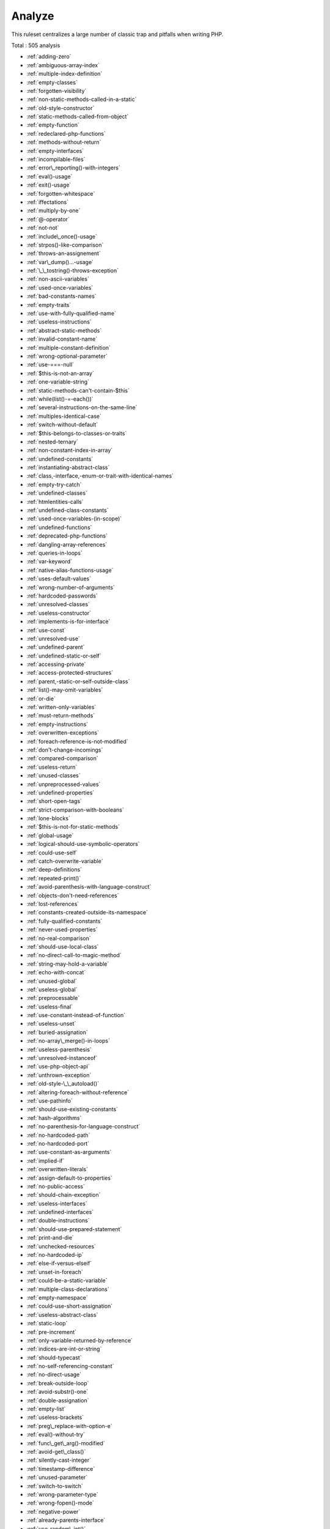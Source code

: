 .. _ruleset-analyze:

Analyze
+++++++

This ruleset centralizes a large number of classic trap and pitfalls when writing PHP.

Total : 505 analysis

* :ref:`adding-zero`
* :ref:`ambiguous-array-index`
* :ref:`multiple-index-definition`
* :ref:`empty-classes`
* :ref:`forgotten-visibility`
* :ref:`non-static-methods-called-in-a-static`
* :ref:`old-style-constructor`
* :ref:`static-methods-called-from-object`
* :ref:`empty-function`
* :ref:`redeclared-php-functions`
* :ref:`methods-without-return`
* :ref:`empty-interfaces`
* :ref:`incompilable-files`
* :ref:`error\_reporting()-with-integers`
* :ref:`eval()-usage`
* :ref:`exit()-usage`
* :ref:`forgotten-whitespace`
* :ref:`iffectations`
* :ref:`multiply-by-one`
* :ref:`@-operator`
* :ref:`not-not`
* :ref:`include\_once()-usage`
* :ref:`strpos()-like-comparison`
* :ref:`throws-an-assignement`
* :ref:`var\_dump()...-usage`
* :ref:`\_\_tostring()-throws-exception`
* :ref:`non-ascii-variables`
* :ref:`used-once-variables`
* :ref:`bad-constants-names`
* :ref:`empty-traits`
* :ref:`use-with-fully-qualified-name`
* :ref:`useless-instructions`
* :ref:`abstract-static-methods`
* :ref:`invalid-constant-name`
* :ref:`multiple-constant-definition`
* :ref:`wrong-optional-parameter`
* :ref:`use-===-null`
* :ref:`$this-is-not-an-array`
* :ref:`one-variable-string`
* :ref:`static-methods-can't-contain-$this`
* :ref:`while(list()-=-each())`
* :ref:`several-instructions-on-the-same-line`
* :ref:`multiples-identical-case`
* :ref:`switch-without-default`
* :ref:`$this-belongs-to-classes-or-traits`
* :ref:`nested-ternary`
* :ref:`non-constant-index-in-array`
* :ref:`undefined-constants`
* :ref:`instantiating-abstract-class`
* :ref:`class,-interface,-enum-or-trait-with-identical-names`
* :ref:`empty-try-catch`
* :ref:`undefined-classes`
* :ref:`htmlentities-calls`
* :ref:`undefined-class-constants`
* :ref:`used-once-variables-(in-scope)`
* :ref:`undefined-functions`
* :ref:`deprecated-php-functions`
* :ref:`dangling-array-references`
* :ref:`queries-in-loops`
* :ref:`var-keyword`
* :ref:`native-alias-functions-usage`
* :ref:`uses-default-values`
* :ref:`wrong-number-of-arguments`
* :ref:`hardcoded-passwords`
* :ref:`unresolved-classes`
* :ref:`useless-constructor`
* :ref:`implements-is-for-interface`
* :ref:`use-const`
* :ref:`unresolved-use`
* :ref:`undefined-parent`
* :ref:`undefined-static-or-self`
* :ref:`accessing-private`
* :ref:`access-protected-structures`
* :ref:`parent,-static-or-self-outside-class`
* :ref:`list()-may-omit-variables`
* :ref:`or-die`
* :ref:`written-only-variables`
* :ref:`must-return-methods`
* :ref:`empty-instructions`
* :ref:`overwritten-exceptions`
* :ref:`foreach-reference-is-not-modified`
* :ref:`don't-change-incomings`
* :ref:`compared-comparison`
* :ref:`useless-return`
* :ref:`unused-classes`
* :ref:`unpreprocessed-values`
* :ref:`undefined-properties`
* :ref:`short-open-tags`
* :ref:`strict-comparison-with-booleans`
* :ref:`lone-blocks`
* :ref:`$this-is-not-for-static-methods`
* :ref:`global-usage`
* :ref:`logical-should-use-symbolic-operators`
* :ref:`could-use-self`
* :ref:`catch-overwrite-variable`
* :ref:`deep-definitions`
* :ref:`repeated-print()`
* :ref:`avoid-parenthesis-with-language-construct`
* :ref:`objects-don't-need-references`
* :ref:`lost-references`
* :ref:`constants-created-outside-its-namespace`
* :ref:`fully-qualified-constants`
* :ref:`never-used-properties`
* :ref:`no-real-comparison`
* :ref:`should-use-local-class`
* :ref:`no-direct-call-to-magic-method`
* :ref:`string-may-hold-a-variable`
* :ref:`echo-with-concat`
* :ref:`unused-global`
* :ref:`useless-global`
* :ref:`preprocessable`
* :ref:`useless-final`
* :ref:`use-constant-instead-of-function`
* :ref:`useless-unset`
* :ref:`buried-assignation`
* :ref:`no-array\_merge()-in-loops`
* :ref:`useless-parenthesis`
* :ref:`unresolved-instanceof`
* :ref:`use-php-object-api`
* :ref:`unthrown-exception`
* :ref:`old-style-\_\_autoload()`
* :ref:`altering-foreach-without-reference`
* :ref:`use-pathinfo`
* :ref:`should-use-existing-constants`
* :ref:`hash-algorithms`
* :ref:`no-parenthesis-for-language-construct`
* :ref:`no-hardcoded-path`
* :ref:`no-hardcoded-port`
* :ref:`use-constant-as-arguments`
* :ref:`implied-if`
* :ref:`overwritten-literals`
* :ref:`assign-default-to-properties`
* :ref:`no-public-access`
* :ref:`should-chain-exception`
* :ref:`useless-interfaces`
* :ref:`undefined-interfaces`
* :ref:`double-instructions`
* :ref:`should-use-prepared-statement`
* :ref:`print-and-die`
* :ref:`unchecked-resources`
* :ref:`no-hardcoded-ip`
* :ref:`else-if-versus-elseif`
* :ref:`unset-in-foreach`
* :ref:`could-be-a-static-variable`
* :ref:`multiple-class-declarations`
* :ref:`empty-namespace`
* :ref:`could-use-short-assignation`
* :ref:`useless-abstract-class`
* :ref:`static-loop`
* :ref:`pre-increment`
* :ref:`only-variable-returned-by-reference`
* :ref:`indices-are-int-or-string`
* :ref:`should-typecast`
* :ref:`no-self-referencing-constant`
* :ref:`no-direct-usage`
* :ref:`break-outside-loop`
* :ref:`avoid-substr()-one`
* :ref:`double-assignation`
* :ref:`empty-list`
* :ref:`useless-brackets`
* :ref:`preg\_replace-with-option-e`
* :ref:`eval()-without-try`
* :ref:`func\_get\_arg()-modified`
* :ref:`avoid-get\_class()`
* :ref:`silently-cast-integer`
* :ref:`timestamp-difference`
* :ref:`unused-parameter`
* :ref:`switch-to-switch`
* :ref:`wrong-parameter-type`
* :ref:`wrong-fopen()-mode`
* :ref:`negative-power`
* :ref:`already-parents-interface`
* :ref:`use-random\_int()`
* :ref:`can't-extend-final`
* :ref:`ternary-in-concat`
* :ref:`using-$this-outside-a-class`
* :ref:`undefined-trait`
* :ref:`no-hardcoded-hash`
* :ref:`identical-conditions`
* :ref:`unkown-regex-options`
* :ref:`no-choice`
* :ref:`common-alternatives`
* :ref:`logical-mistakes`
* :ref:`uncaught-exceptions`
* :ref:`same-conditions-in-condition`
* :ref:`return-true-false`
* :ref:`useless-switch`
* :ref:`could-use-\_\_dir\_\_`
* :ref:`should-use-coalesce`
* :ref:`make-global-a-property`
* :ref:`if-with-same-conditions`
* :ref:`throw-functioncall`
* :ref:`use-instanceof`
* :ref:`results-may-be-missing`
* :ref:`always-positive-comparison`
* :ref:`empty-blocks`
* :ref:`throw-in-destruct`
* :ref:`use-system-tmp`
* :ref:`dependant-trait`
* :ref:`hidden-use-expression`
* :ref:`should-make-alias`
* :ref:`multiple-identical-trait-or-interface`
* :ref:`multiple-alias-definitions`
* :ref:`nested-ifthen`
* :ref:`cast-to-boolean`
* :ref:`failed-substr()-comparison`
* :ref:`should-use-ternary-operator`
* :ref:`unused-returned-value`
* :ref:`modernize-empty-with-expression`
* :ref:`use-positive-condition`
* :ref:`drop-else-after-return`
* :ref:`use-class-operator`
* :ref:`don't-echo-error`
* :ref:`useless-type-casting`
* :ref:`no-isset()-with-empty()`
* :ref:`useless-check`
* :ref:`bail-out-early`
* :ref:`don't-change-the-blind-var`
* :ref:`avoid-using-stdclass`
* :ref:`too-many-local-variables`
* :ref:`illegal-name-for-method`
* :ref:`long-arguments`
* :ref:`assigned-twice`
* :ref:`no-boolean-as-default`
* :ref:`forgotten-thrown`
* :ref:`multiple-alias-definitions-per-file`
* :ref:`\_\_dir\_\_-then-slash`
* :ref:`self,-parent,-static-outside-class`
* :ref:`used-once-property`
* :ref:`property-used-in-one-method-only`
* :ref:`no-need-for-else`
* :ref:`strange-name-for-constants`
* :ref:`too-many-finds`
* :ref:`should-use-setcookie()`
* :ref:`check-all-types`
* :ref:`missing-cases-in-switch`
* :ref:`repeated-regex`
* :ref:`no-class-in-global`
* :ref:`crc32()-might-be-negative`
* :ref:`could-use-str\_repeat()`
* :ref:`suspicious-comparison`
* :ref:`strings-with-strange-space`
* :ref:`no-empty-regex`
* :ref:`alternative-syntax-consistence`
* :ref:`randomly-sorted-arrays`
* :ref:`only-variable-passed-by-reference`
* :ref:`no-return-used`
* :ref:`no-reference-on-left-side`
* :ref:`implemented-methods-must-be-public`
* :ref:`mixed-concat-and-interpolation`
* :ref:`too-many-injections`
* :ref:`could-make-a-function`
* :ref:`forgotten-interface`
* :ref:`avoid-optional-properties`
* :ref:`mismatched-ternary-alternatives`
* :ref:`mismatched-default-arguments`
* :ref:`mismatched-typehint`
* :ref:`scalar-or-object-property`
* :ref:`assign-and-lettered-logical-operator-precedence`
* :ref:`no-magic-method-with-array`
* :ref:`logical-to-in\_array`
* :ref:`pathinfo()-returns-may-vary`
* :ref:`multiple-type-variable`
* :ref:`is-actually-zero`
* :ref:`unconditional-break-in-loop`
* :ref:`could-be-else`
* :ref:`next-month-trap`
* :ref:`printf-number-of-arguments`
* :ref:`ambiguous-static`
* :ref:`don't-send-$this-in-constructor`
* :ref:`no-get\_class()-with-null`
* :ref:`maybe-missing-new`
* :ref:`unknown-pcre2-option`
* :ref:`parent-first`
* :ref:`invalid-regex`
* :ref:`use-named-boolean-in-argument-definition`
* :ref:`same-variable-foreach`
* :ref:`never-called-parameter`
* :ref:`identical-on-both-sides`
* :ref:`identical-consecutive-expression`
* :ref:`no-reference-for-ternary`
* :ref:`unused-inherited-variable-in-closure`
* :ref:`missing-include`
* :ref:`useless-referenced-argument`
* :ref:`possible-infinite-loop`
* :ref:`test-then-cast`
* :ref:`foreach-on-object`
* :ref:`property-could-be-local`
* :ref:`too-many-native-calls`
* :ref:`don't-unset-properties`
* :ref:`strtr-arguments`
* :ref:`missing-parenthesis`
* :ref:`callback-function-needs-return`
* :ref:`wrong-range-check`
* :ref:`can't-instantiate-class`
* :ref:`strpos()-too-much`
* :ref:`class-typed-references`
* :ref:`weak-typing`
* :ref:`method-signature-must-be-compatible`
* :ref:`mismatch-type-and-default`
* :ref:`check-json`
* :ref:`don't-mix-++`
* :ref:`can't-throw-throwable`
* :ref:`abstract-or-implements`
* :ref:`incompatible-signature-methods`
* :ref:`ambiguous-visibilities`
* :ref:`undefined-class`
* :ref:`assert-function-is-reserved`
* :ref:`could-be-abstract-class`
* :ref:`continue-is-for-loop`
* :ref:`must-call-parent-constructor`
* :ref:`undefined-variable`
* :ref:`undefined-insteadof`
* :ref:`method-collision-traits`
* :ref:`class-could-be-final`
* :ref:`only-variable-for-reference`
* :ref:`wrong-access-style-to-property`
* :ref:`invalid-pack-format`
* :ref:`repeated-interface`
* :ref:`don't-read-and-write-in-one-expression`
* :ref:`should-yield-with-key`
* :ref:`useless-method-alias`
* :ref:`method-could-be-static`
* :ref:`possible-missing-subpattern`
* :ref:`assign-and-compare`
* :ref:`variable-is-not-a-condition`
* :ref:`insufficient-typehint`
* :ref:`type-must-be-returned`
* :ref:`clone-with-non-object`
* :ref:`check-on-\_\_call-usage`
* :ref:`avoid-option-arrays-in-constructors`
* :ref:`already-parents-trait`
* :ref:`trait-not-found`
* :ref:`casting-ternary`
* :ref:`concat-empty-string`
* :ref:`concat-and-addition`
* :ref:`useless-argument`
* :ref:`no-append-on-source`
* :ref:`memoize-magiccall`
* :ref:`unused-class-constant`
* :ref:`infinite-recursion`
* :ref:`null-or-boolean-arrays`
* :ref:`dependant-abstract-classes`
* :ref:`wrong-type-returned`
* :ref:`overwritten-source-and-value`
* :ref:`avoid-mb\_dectect\_encoding()`
* :ref:`array\_key\_exists()-works-on-arrays`
* :ref:`class-without-parent`
* :ref:`scalar-are-not-arrays`
* :ref:`array\_merge()-and-variadic`
* :ref:`implode()-arguments-order`
* :ref:`strip\_tags()-skips-closed-tag`
* :ref:`no-spread-for-hash`
* :ref:`max-level-of-nesting`
* :ref:`should-use-explode-args`
* :ref:`use-array\_slice()`
* :ref:`too-many-array-dimensions`
* :ref:`coalesce-and-concat`
* :ref:`comparison-is-always-the-same`
* :ref:`incompatible-signature-methods-with-covariance`
* :ref:`interfaces-is-not-implemented`
* :ref:`no-literal-for-reference`
* :ref:`interfaces-don't-ensure-properties`
* :ref:`non-nullable-getters`
* :ref:`too-many-dereferencing`
* :ref:`can't-implement-traversable`
* :ref:`is\_a()-with-string`
* :ref:`mbstring-unknown-encoding`
* :ref:`mbstring-third-arg`
* :ref:`merge-if-then`
* :ref:`wrong-type-with-call`
* :ref:`not-equal-is-not-!==`
* :ref:`don't-collect-void`
* :ref:`wrong-typed-property-default`
* :ref:`implicit-nullable-type`
* :ref:`fn-argument-variable-confusion`
* :ref:`missing-abstract-method`
* :ref:`undefined-constant-name`
* :ref:`using-deprecated-method`
* :ref:`cyclic-references`
* :ref:`double-object-assignation`
* :ref:`wrong-argument-type`
* :ref:`mismatch-properties-typehints`
* :ref:`no-need-for-triple-equal`
* :ref:`array\_merge-needs-array-of-arrays`
* :ref:`wrong-type-for-native-php-function`
* :ref:`catch-with-undefined-variable`
* :ref:`swapped-arguments`
* :ref:`different-argument-counts`
* :ref:`unknown-parameter-name`
* :ref:`missing-some-returntype`
* :ref:`don't-pollute-global-space`
* :ref:`mismatch-parameter-name`
* :ref:`multiple-declaration-of-strict\_types`
* :ref:`array\_fill()-with-objects`
* :ref:`modified-typed-parameter`
* :ref:`assumptions`
* :ref:`unsupported-types-with-operators`
* :ref:`wrong-attribute-configuration`
* :ref:`cancelled-parameter`
* :ref:`constant-typo-looks-like-a-variable`
* :ref:`array\_map()-passes-by-value`
* :ref:`missing-\_\_isset()-method`
* :ref:`modify-immutable`
* :ref:`cannot-use-static-for-closure`
* :ref:`only-first-byte-`
* :ref:`inherited-property-type-must-match`
* :ref:`no-object-as-index`
* :ref:`htmlentities-using-default-flag`
* :ref:`wrong-argument-name-with-php-function`
* :ref:`duplicate-named-parameter`
* :ref:`php-native-class-type-compatibility`
* :ref:`missing-attribute-attribute`
* :ref:`no-null-for-native-php-functions`
* :ref:`no-referenced-void`
* :ref:`php-native-interfaces-and-return-type`
* :ref:`new-functions-in-php-8.1`
* :ref:`never-keyword`
* :ref:`false-to-array-conversion`
* :ref:`float-conversion-as-index`
* :ref:`cannot-call-static-trait-method-directly`
* :ref:`overwritten-foreach-var`
* :ref:`recycled-variables`
* :ref:`check-division-by-zero`
* :ref:`don't-reuse-foreach-source`
* :ref:`unreachable-method`
* :ref:`unfinished-object`
* :ref:`undefined-enumcase`
* :ref:`don't-add-seconds`
* :ref:`use-constants-as-returns`
* :ref:`identical-variables-in-foreach`
* :ref:`can't-overwrite-final-constant`
* :ref:`unsupported-operand-types`
* :ref:`version\_compare-operator`
* :ref:`do-not-cast-to-int`
* :ref:`could-be-spaceship`
* :ref:`unused-enumeration-case`
* :ref:`useless-null-coalesce`
* :ref:`throw-raw-exceptions`
* :ref:`implicit-conversion-to-int`
* :ref:`use-same-types-for-comparisons`
* :ref:`wrong-locale`
* :ref:`parent-is-not-static`
* :ref:`no-magic-method-for-enum`
* :ref:`no-readonly-assignation-in-global`
* :ref:`overload-existing-names`
* :ref:`retyped-reference`
* :ref:`wrong-type-with-default`
* :ref:`sprintf-format-compilation`
* :ref:`invalid-date-scanning-format`
* :ref:`same-name-for-property-and-method`
* :ref:`datetimeimmutable-is-not-immutable`
* :ref:`no-default-for-referenced-parameter`
* :ref:`clone-constant`
* :ref:`could-inject-parameter`
* :ref:`unused-public-methods`
* :ref:`mbstring-unknown-encodings`
* :ref:`coalesce-and-ternary-operators-order`
* :ref:`useless-assignation-of-promoted-property`
* :ref:`empty-loop`
* :ref:`useless-method`
* :ref:`weak-type-with-array`
* :ref:`no-empty-string-with-explode()`
* :ref:`array-access-on-literal-array`
* :ref:`double-checks`
* :ref:`strpos()-with-integers`
* :ref:`missing-assignation-in-branches`
* :ref:`no-valid-cast`
* :ref:`misused-yield`
* :ref:`no-null-for-index`
* :ref:`useless-try`
* :ref:`converted-exceptions`
* :ref:`method-is-not-an-if`
* :ref:`default-then-discard`
* :ref:`identical-case-in-switch`
* :ref:`standalonetype-true-false-null`
* :ref:`could-use-yield-from`
* :ref:`append-and-assign-arrays`
* :ref:`static-methods-cannot-call-non-static-methods`
* :ref:`trait-is-not-a-type`
* :ref:`cannot-use-append-for-reading`
* :ref:`void-is-not-a-reference`
* :ref:`can't-call-generator`
* :ref:`non-integer-nor-string-as-index`
* :ref:`cant-instantiate-non-class`
* :ref:`check-after-null-safe-operator`
* :ref:`no-null-with-null-safe-operator`
* :ref:`invalid-cast`
* :ref:`new-object-then-immediate-call`
* :ref:`wrong-precedence-in-expression`
* :ref:`only-variable-passed-by-reference`
* :ref:`nested-match`
* :ref:`useless-short-ternary`
* :ref:`empty-json-error`
* :ref:`useless-coalesce`
* :ref:`count()-is-not-negative`
* :ref:`exit-without-argument`
* :ref:`strpos()-less-than-one`
* :ref:`static-inclusions`
* :ref:`constant-used-only-once`
* :ref:`useless-override-attribute`
* :ref:`could-merge-ternary-into-ifthen`
* :ref:`has-property-hook`
* :ref:`duplicate-enum-case-value`
* :ref:`foreach()-on-object`

Specs
_____

+--------------+-----------------------------------------------------------------------------------------------------------------------------------------------------------------------------------------+
| Short name   | Analyze                                                                                                                                                                                 |
+--------------+-----------------------------------------------------------------------------------------------------------------------------------------------------------------------------------------+
| Available in | `Entreprise Edition <https://www.exakat.io/entreprise-edition>`_, `Community Edition <https://www.exakat.io/community-edition>`_, `Exakat Cloud <https://www.exakat.io/exakat-cloud/>`_ |
+--------------+-----------------------------------------------------------------------------------------------------------------------------------------------------------------------------------------+
| Reports      | :ref:`report-ambassador`, :ref:`report-diplomat`                                                                                                                                        |
+--------------+-----------------------------------------------------------------------------------------------------------------------------------------------------------------------------------------+



